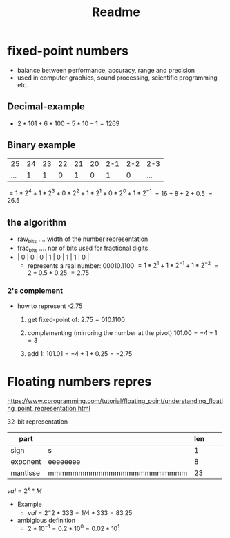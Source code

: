 #+title: Readme
#+startup: latexpreview

* fixed-point numbers
- balance between performance, accuracy, range and precision
- used in computer graphics, sound processing, scientific programming etc.

** Decimal-example
  - $2 * 101 + 6 * 100 + 5 * 10 - 1 = 1269$

** Binary example
|  25 | 24 | 23 | 22 | 21 | 20 | 2-1 | 2-2 | 2-3 |
| ... |  1 |  1 |  0 |  1 |  0 |   1 |   0 | ... |

$= 1 * 2^4 + 1 * 2^3 + 0 * 2^2 + 1 * 2^1 + 0* 2^0 + 1 * 2^{-1}$
$= 16 + 8 + 2 + 0.5$
$= 26.5$
** the algorithm
- raw_bits .... width of the number representation
- frac_bits .... nbr of bits used for fractional digits
- | 0 | 0 | 0 | 1 | 0 | 1 | 1 | 0 |
  - represents a real number: $00010.1100$
    $= 1 * 2^1 + 1 * 2^{-1} + 1 * 2^{-2}$
    $= 2 + 0.5 + 0.25$
    $= 2.75$
*** 2's complement
- how to represent -2.75
  1. get fixed-point of:
     $2.75 = 010.1100$

  2. complementing (mirroring the number at the pivot)
     $101.00 = -4 + 1 = 3$
  3. add 1:
     $101.01 = -4 + 1 + 0.25 = -2.75$

* Floating numbers repres
https://www.cprogramming.com/tutorial/floating_point/understanding_floating_point_representation.html

32-bit representation
| part     |                         | len |   |   |
|----------+-------------------------+-----+---+---|
| sign     | s                       |   1 |   |   |
| exponent | eeeeeeee                |   8 |   |   |
| mantisse | mmmmmmmmmmmmmmmmmmmmmmm |  23 |   |   |

$val = 2^x * M$
- Example
  - \(val = 2^-2 * 333 = 1/4 * 333 = 83.25\)
- ambigious definition
  - \(2 * 10^{-1} = 0.2 * 10^{0} = 0.02 * 10^{1}\)
